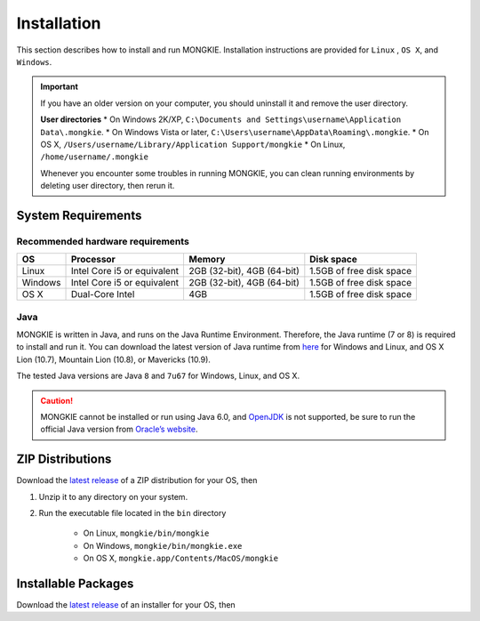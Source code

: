 ************
Installation
************

This section describes how to install and run MONGKIE. Installation instructions are provided for ``Linux`` , ``OS X``, and ``Windows``.

.. important::
	If you have an older version on your computer, you should uninstall it and remove the user directory.
	
	**User directories**
	* On Windows 2K/XP, ``C:\Documents and Settings\username\Application Data\.mongkie``.
	* On Windows Vista or later, ``C:\Users\username\AppData\Roaming\.mongkie``.
	* On OS X, ``/Users/username/Library/Application Support/mongkie``
	* On Linux, ``/home/username/.mongkie``
	
	Whenever you encounter some troubles in running MONGKIE, you can clean running environments by deleting user directory, then rerun it.

System Requirements
===================

Recommended hardware requirements
---------------------------------

========== ============================= ============================ ========================
OS         Processor                     Memory                       Disk space              
========== ============================= ============================ ========================
Linux      Intel Core i5 or equivalent   2GB (32-bit), 4GB (64-bit)   1.5GB of free disk space
Windows    Intel Core i5 or equivalent   2GB (32-bit), 4GB (64-bit)   1.5GB of free disk space
OS X       Dual-Core Intel               4GB                          1.5GB of free disk space
========== ============================= ============================ ========================

Java
----

MONGKIE is written in Java, and runs on the Java Runtime Environment. Therefore, the Java runtime (7 or 8) is required to install and run it. You can download the latest version of Java runtime from `here <http://www.oracle.com/technetwork/java/javase/downloads/index.html>`_ for Windows and Linux, and OS X Lion (10.7), Mountain Lion (10.8), or Mavericks (10.9).

The tested Java versions are Java ``8`` and ``7u67`` for Windows, Linux, and OS X.

.. caution::
	MONGKIE cannot be installed or run using Java 6.0, and `OpenJDK <http://openjdk.java.net/>`_ is not supported, be sure to run the official Java version from `Oracle’s website <http://www.oracle.com/technetwork/java/javase/downloads/index.html>`_.

ZIP Distributions
================

Download the `latest release <https://github.com/yjjang/mongkie/releases/latest>`_ of a ZIP distribution for your OS, then

1. Unzip it to any directory on your system.
2. Run the executable file located in the ``bin`` directory
	
	* On Linux, ``mongkie/bin/mongkie``
	* On Windows, ``mongkie/bin/mongkie.exe``
	* On OS X, ``mongkie.app/Contents/MacOS/mongkie``

Installable Packages
====================

Download the `latest release <https://github.com/yjjang/mongkie/releases/latest>`_ of an installer for your OS, then

